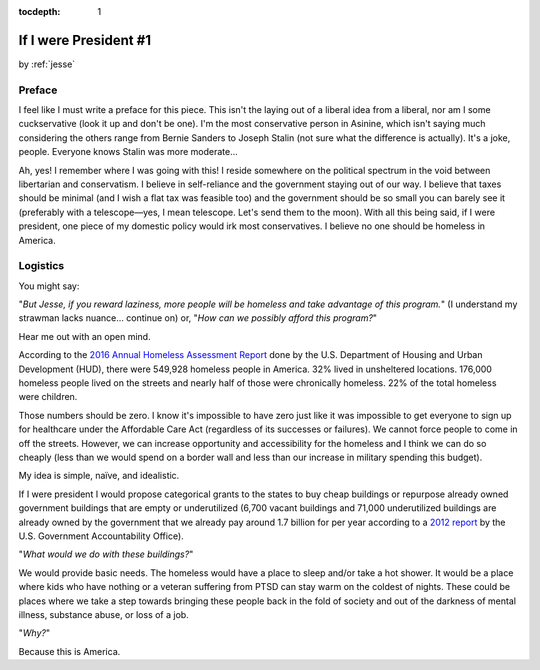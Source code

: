 :tocdepth: 1

.. _article_12:

If I were President #1
======================

.. container:: center

    by :ref:`jesse`

Preface
-------

I feel like I must write a preface for this piece. This isn't the laying out of a liberal idea from a liberal, nor am I some cuckservative (look it up and don't be one). I'm the most conservative person in Asinine, which isn't saying much considering the others range from Bernie Sanders to Joseph Stalin (not sure what the difference is actually). It's a joke, people. Everyone knows Stalin was more moderate...

Ah, yes! I remember where I was going with this! I reside somewhere on the political spectrum in the void between libertarian and conservatism. I believe in self-reliance and the government staying out of our way. I believe that taxes should be minimal (and I wish a flat tax was feasible too) and the government should be so small you can barely see it (preferably with a telescope—yes, I mean telescope. Let's send them to the moon). With all this being said, if I were president, one piece of my domestic policy would irk most conservatives. I believe no one should be homeless in America.

Logistics
---------

You might say:

"*But Jesse, if you reward laziness, more people will be homeless and take advantage of this program.*" (I understand my strawman lacks nuance... continue on) or, "*How can we possibly afford this program?*"

Hear me out with an open mind.

According to the `2016 Annual Homeless Assessment Report <https://www.hudexchange.info/resources/documents/2016-AHAR-Part-1.pdf>`_ done by the U.S. Department of Housing and Urban Development (HUD), there were 549,928 homeless people in America. 32% lived in unsheltered locations. 176,000 homeless people lived on the streets and nearly half of those were chronically homeless. 22% of the total homeless were children.

Those numbers should be zero. I know it's impossible to have zero just like it was impossible to get everyone to sign up for healthcare under the Affordable Care Act (regardless of its successes or failures). We cannot force people to come in off the streets. However, we can increase opportunity and accessibility for the homeless and I think we can do so cheaply (less than we would spend on a border wall and less than our increase in military spending this budget).

My idea is simple, naïve, and idealistic.

If I were president I would propose categorical grants to the states to buy cheap buildings or repurpose already owned government buildings that are empty or underutilized (6,700 vacant buildings and 71,000 underutilized buildings are already owned by the government that we already pay around 1.7 billion for per year according to a `2012 report <http://www.gao.gov/assets/600/591751.pdf>`_ by the U.S. Government Accountability Office).

"*What would we do with these buildings?*"

We would provide basic needs. The homeless would have a place to sleep and/or take a hot shower. It would be a place where kids who have nothing or a veteran suffering from PTSD can stay warm on the coldest of nights. These could be places where we take a step towards bringing these people back in the fold of society and out of the darkness of mental illness, substance abuse, or loss of a job.

"*Why?*"

Because this is America.

